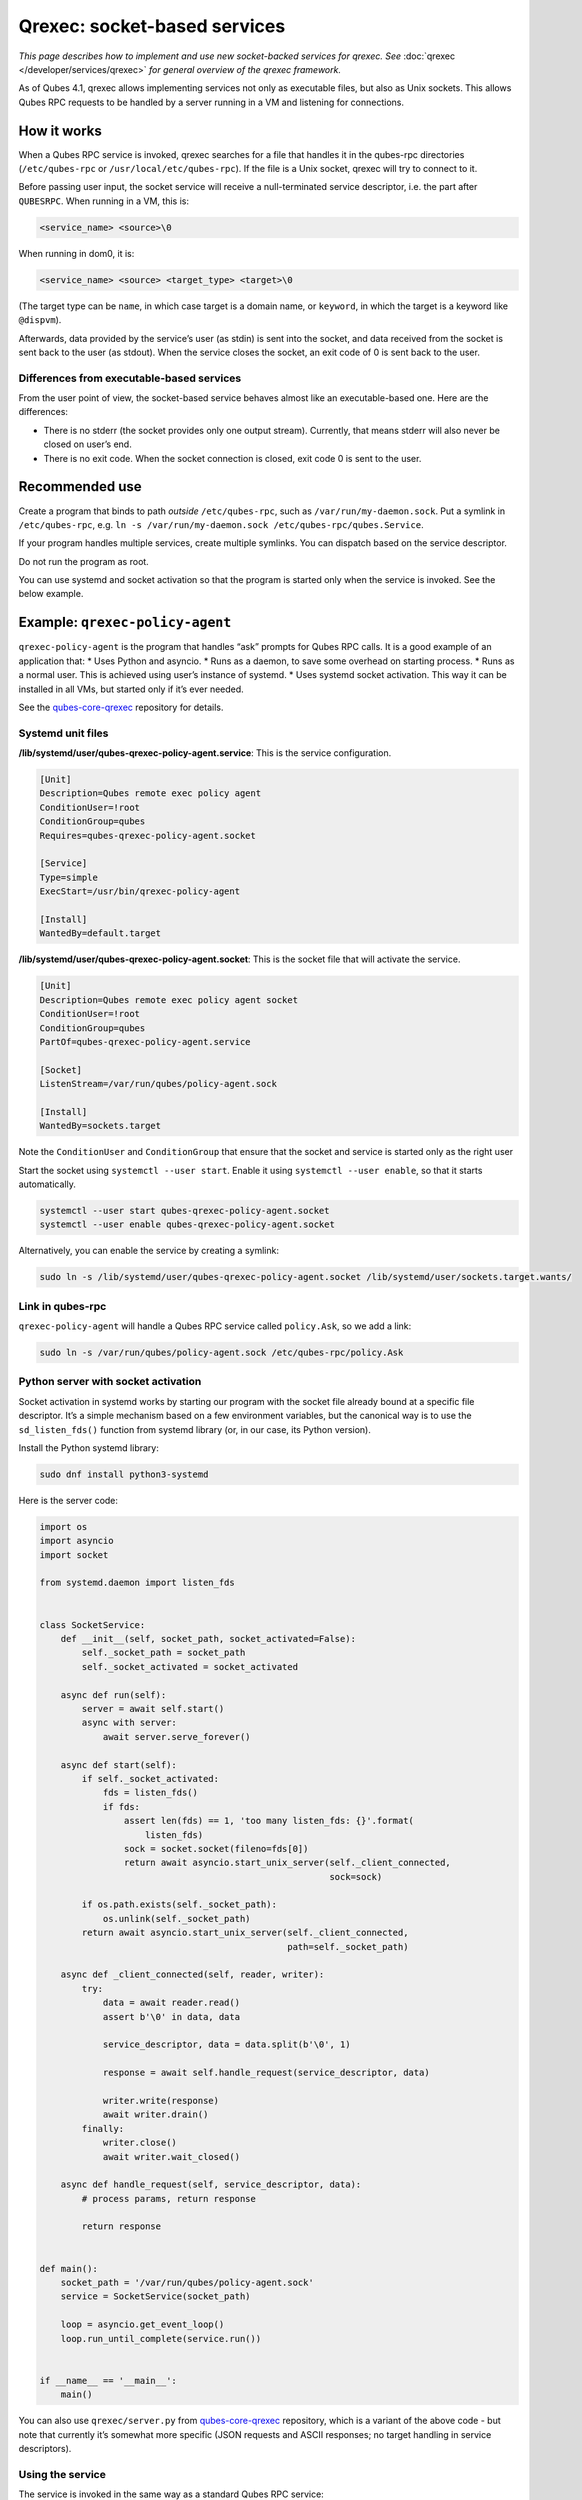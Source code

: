 =============================
Qrexec: socket-based services
=============================


*This page describes how to implement and use new socket-backed services for qrexec. See* :doc:`qrexec </developer/services/qrexec>` *for general overview of the qrexec framework.*

As of Qubes 4.1, qrexec allows implementing services not only as
executable files, but also as Unix sockets. This allows Qubes RPC
requests to be handled by a server running in a VM and listening for
connections.

How it works
------------


When a Qubes RPC service is invoked, qrexec searches for a file that
handles it in the qubes-rpc directories (``/etc/qubes-rpc`` or
``/usr/local/etc/qubes-rpc``). If the file is a Unix socket, qrexec will
try to connect to it.

Before passing user input, the socket service will receive a
null-terminated service descriptor, i.e. the part after ``QUBESRPC``.
When running in a VM, this is:

.. code:: bash

      <service_name> <source>\0



When running in dom0, it is:

.. code:: bash

      <service_name> <source> <target_type> <target>\0



(The target type can be ``name``, in which case target is a domain name,
or ``keyword``, in which the target is a keyword like ``@dispvm``).

Afterwards, data provided by the service’s user (as stdin) is sent into
the socket, and data received from the socket is sent back to the user
(as stdout). When the service closes the socket, an exit code of 0 is
sent back to the user.

Differences from executable-based services
^^^^^^^^^^^^^^^^^^^^^^^^^^^^^^^^^^^^^^^^^^


From the user point of view, the socket-based service behaves almost
like an executable-based one. Here are the differences:

- There is no stderr (the socket provides only one output stream).
  Currently, that means stderr will also never be closed on user’s end.

- There is no exit code. When the socket connection is closed, exit
  code 0 is sent to the user.



Recommended use
---------------


Create a program that binds to path *outside* ``/etc/qubes-rpc``, such
as ``/var/run/my-daemon.sock``. Put a symlink in ``/etc/qubes-rpc``,
e.g. ``ln -s /var/run/my-daemon.sock /etc/qubes-rpc/qubes.Service``.

If your program handles multiple services, create multiple symlinks. You
can dispatch based on the service descriptor.

Do not run the program as root.

You can use systemd and socket activation so that the program is started
only when the service is invoked. See the below example.

Example: ``qrexec-policy-agent``
--------------------------------


``qrexec-policy-agent`` is the program that handles “ask” prompts for
Qubes RPC calls. It is a good example of an application that: * Uses
Python and asyncio. * Runs as a daemon, to save some overhead on
starting process. * Runs as a normal user. This is achieved using
user’s instance of systemd. * Uses systemd socket activation. This way
it can be installed in all VMs, but started only if it’s ever needed.

See the
`qubes-core-qrexec <https://github.com/QubesOS/qubes-core-qrexec/>`__
repository for details.

Systemd unit files
^^^^^^^^^^^^^^^^^^


**/lib/systemd/user/qubes-qrexec-policy-agent.service**: This is the
service configuration.

.. code:: bash

      [Unit]
      Description=Qubes remote exec policy agent
      ConditionUser=!root
      ConditionGroup=qubes
      Requires=qubes-qrexec-policy-agent.socket
      
      [Service]
      Type=simple
      ExecStart=/usr/bin/qrexec-policy-agent
      
      [Install]
      WantedBy=default.target



**/lib/systemd/user/qubes-qrexec-policy-agent.socket**: This is the
socket file that will activate the service.

.. code:: bash

      [Unit]
      Description=Qubes remote exec policy agent socket
      ConditionUser=!root
      ConditionGroup=qubes
      PartOf=qubes-qrexec-policy-agent.service
      
      [Socket]
      ListenStream=/var/run/qubes/policy-agent.sock
      
      [Install]
      WantedBy=sockets.target



Note the ``ConditionUser`` and ``ConditionGroup`` that ensure that the
socket and service is started only as the right user

Start the socket using ``systemctl --user start``. Enable it using
``systemctl --user enable``, so that it starts automatically.

.. code:: bash

      systemctl --user start qubes-qrexec-policy-agent.socket
      systemctl --user enable qubes-qrexec-policy-agent.socket



Alternatively, you can enable the service by creating a symlink:

.. code:: bash

      sudo ln -s /lib/systemd/user/qubes-qrexec-policy-agent.socket /lib/systemd/user/sockets.target.wants/



Link in qubes-rpc
^^^^^^^^^^^^^^^^^


``qrexec-policy-agent`` will handle a Qubes RPC service called
``policy.Ask``, so we add a link:

.. code:: bash

      sudo ln -s /var/run/qubes/policy-agent.sock /etc/qubes-rpc/policy.Ask



Python server with socket activation
^^^^^^^^^^^^^^^^^^^^^^^^^^^^^^^^^^^^


Socket activation in systemd works by starting our program with the
socket file already bound at a specific file descriptor. It’s a simple
mechanism based on a few environment variables, but the canonical way is
to use the ``sd_listen_fds()`` function from systemd library (or, in our
case, its Python version).

Install the Python systemd library:

.. code:: bash

      sudo dnf install python3-systemd



Here is the server code:

.. code:: python

      import os
      import asyncio
      import socket
      
      from systemd.daemon import listen_fds
      
      
      class SocketService:
          def __init__(self, socket_path, socket_activated=False):
              self._socket_path = socket_path
              self._socket_activated = socket_activated
      
          async def run(self):
              server = await self.start()
              async with server:
                  await server.serve_forever()
      
          async def start(self):
              if self._socket_activated:
                  fds = listen_fds()
                  if fds:
                      assert len(fds) == 1, 'too many listen_fds: {}'.format(
                          listen_fds)
                      sock = socket.socket(fileno=fds[0])
                      return await asyncio.start_unix_server(self._client_connected,
                                                             sock=sock)
      
              if os.path.exists(self._socket_path):
                  os.unlink(self._socket_path)
              return await asyncio.start_unix_server(self._client_connected,
                                                     path=self._socket_path)
      
          async def _client_connected(self, reader, writer):
              try:
                  data = await reader.read()
                  assert b'\0' in data, data
      
                  service_descriptor, data = data.split(b'\0', 1)
      
                  response = await self.handle_request(service_descriptor, data)
      
                  writer.write(response)
                  await writer.drain()
              finally:
                  writer.close()
                  await writer.wait_closed()
      
          async def handle_request(self, service_descriptor, data):
              # process params, return response
      
              return response
      
      
      def main():
          socket_path = '/var/run/qubes/policy-agent.sock'
          service = SocketService(socket_path)
      
          loop = asyncio.get_event_loop()
          loop.run_until_complete(service.run())
      
      
      if __name__ == '__main__':
          main()


You can also use ``qrexec/server.py`` from
`qubes-core-qrexec <https://github.com/QubesOS/qubes-core-qrexec/>`__
repository, which is a variant of the above code - but note that
currently it’s somewhat more specific (JSON requests and ASCII
responses; no target handling in service descriptors).

Using the service
^^^^^^^^^^^^^^^^^


The service is invoked in the same way as a standard Qubes RPC service:

.. code:: bash

      echo <input_data> | qrexec-client -d domX 'DEFAULT:QUBESRPC policy.Ask'



You can also connect to it locally, but remember to include the service
descriptor:

.. code:: bash

      echo -e 'policy.Ask dom0\0<input data>' | nc -U /etc/qubes-rpc/policy.Ask



Further reading
---------------


- :doc:`Qrexec overview </developer/services/qrexec>`

- :doc:`Qrexec internals </developer/services/qrexec-internals>`

- `qubes-core-qrexec <https://github.com/QubesOS/qubes-core-qrexec/>`__
  repository - contains the above example

- `systemd.socket <https://www.freedesktop.org/software/systemd/man/systemd.socket.html>`__
  - socket unit configuration

- `Streams in Python asyncio <https://docs.python.org/3/library/asyncio-stream.html>`__


